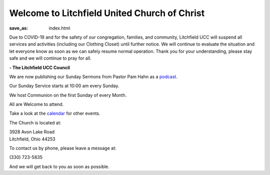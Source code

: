 Welcome to Litchfield United Church of Christ
=============================================

:save_as: index.html

Due to COVID-19 and for the safety of our congregation, families, and community, Litchfield UCC will suspend all services and activities (including our Clothing Closet) until further notice. We will continue to evaluate the situation and let everyone know as soon as we can safely resume normal operation. Thank you for your understanding, please stay safe and we will continue to pray for all.

**- The Litchfield UCC Council**

We are now publishing our Sunday Sermons from Pastor Pam Hahn as a `podcast </podcast>`_.

Our Sunday Service starts at 10:00 am every Sunday.

We host Communion on the first Sunday of every Month.

All are Welcome to attend.

Take a look at the `calendar </calendar>`_ for other events.

The Church is located at:

| 3928 Avon Lake Road
| Litchfield, Ohio 44253

To contact us by phone, please leave a message at:

| (330) 723-5835

And we will get back to you as soon as possible.